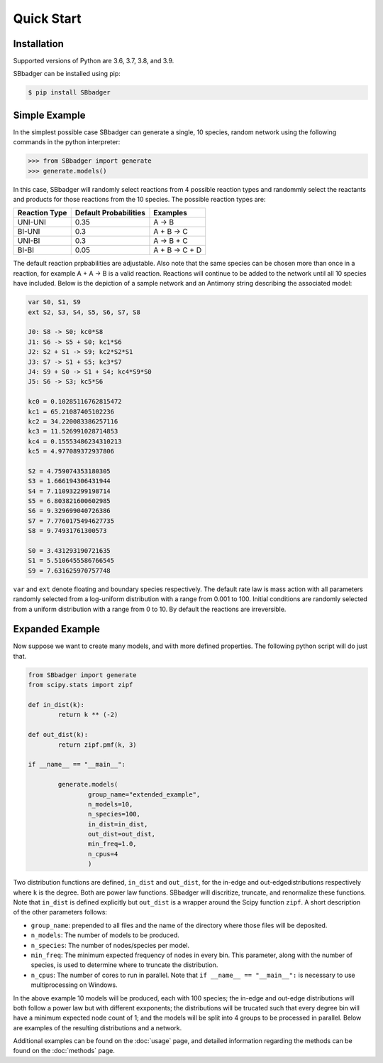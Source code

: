 Quick Start
===========

Installation
------------

Supported versions of Python are 3.6, 3.7, 3.8, and 3.9. 

SBbadger can be installed using pip:

.. code-block:: console

   $ pip install SBbadger
   

Simple Example
--------------

In the simplest possible case SBbadger can generate a single, 10 species, 
random network using the following commands in the python interpreter:

.. code-block:: console

   >>> from SBbadger import generate
   >>> generate.models()

In this case, SBbadger will randomly select reactions from 4 possible reaction types
and randommly select the reactants and products for those reactions from the 10 species. 
The possible reaction types are:

===============   =======================   ================
Reaction Type     Default Probabilities     Examples
===============   =======================   ================
UNI-UNI           0.35                      A -> B
BI-UNI            0.3                       A + B -> C
UNI-BI            0.3                       A -> B + C
BI-BI             0.05                      A + B -> C + D
===============   =======================   ================

The default reaction prpbabilities are adjustable. Also note that the same species can be 
chosen more than once in a reaction, for example A + A -> B is a valid reaction. Reactions 
will continue to be added to the network until all 10 species have included. Below is the 
depiction of a sample network and an Antimony string describing the associated model:

.. image:: test.png

.. code-block::

	var S0, S1, S9
	ext S2, S3, S4, S5, S6, S7, S8

	J0: S8 -> S0; kc0*S8
	J1: S6 -> S5 + S0; kc1*S6
	J2: S2 + S1 -> S9; kc2*S2*S1
	J3: S7 -> S1 + S5; kc3*S7
	J4: S9 + S0 -> S1 + S4; kc4*S9*S0
	J5: S6 -> S3; kc5*S6

	kc0 = 0.10285116762815472
	kc1 = 65.21087405102236
	kc2 = 34.220083386257116
	kc3 = 11.526991028714853
	kc4 = 0.15553486234310213
	kc5 = 4.977089372937806

	S2 = 4.759074353180305
	S3 = 1.666194306431944
	S4 = 7.110932299198714
	S5 = 6.803821600602985
	S6 = 9.329699040726386
	S7 = 7.7760175494627735
	S8 = 9.74931761300573

	S0 = 3.431293190721635
	S1 = 5.5106455586766545
	S9 = 7.631625970757748
	
``var`` and ``ext`` denote floating and boundary species respectively. The default 
rate law is mass action with all parameters randomly selected from a log-uniform 
distribution with a range from 0.001 to 100. Initial conditions are randomly selected
from a uniform distribution with a range from 0 to 10. By default the reactions are 
irreversible.

Expanded Example
----------------

Now suppose we want to create many models, and wiith more defined properties. The following python 
script will do just that. 

.. code-block::

	from SBbadger import generate
	from scipy.stats import zipf

	def in_dist(k):
		return k ** (-2)

	def out_dist(k):
		return zipf.pmf(k, 3)

	if __name__ == "__main__":

		generate.models(
			group_name="extended_example",
			n_models=10,
			n_species=100,
			in_dist=in_dist,
			out_dist=out_dist,
			min_freq=1.0,
			n_cpus=4
			)
			
Two distribution functions are defined, ``in_dist`` and ``out_dist``, for the in-edge and out-edgedistributions respectively where ``k`` is the degree. Both are power law functions. SBbadger will discritize, truncate, and renormalize these functions.
Note that ``in_dist`` is defined explicitly but ``out_dist`` is a wrapper around the Scipy function ``zipf``. A short description of the other parameters follows:

* ``group_name``: prepended to all files and the name of the directory where those files will be deposited. 
* ``n_models``: The number of models to be produced.
* ``n_species``: The number of nodes/species per model.
* ``min_freq``: The minimum expected frequency of nodes in every bin. This parameter, along with the number of species, is used to determine where to truncate the distribution.
* ``n_cpus``: The number of cores to run in parallel. Note that ``if __name__ == "__main__":`` is necessary to use multiprocessing on Windows.

In the above example 10 models will be produced, each with 100 species; the in-edge and out-edge distributions will both follow a power law but with different exxponents; the distributions will be trucated such that every degree bin will have a minimum expected node count of 1; and the models will be split into 4 groups to be processed in parallel. Below are examples of the resulting distributions and a network.

.. image:: extended_example_6_out_in.png

.. image:: extended_example_6.png

Additional examples can be found on the :doc:`usage` page, and detailed information regarding the methods can be found on the :doc:`methods` page.